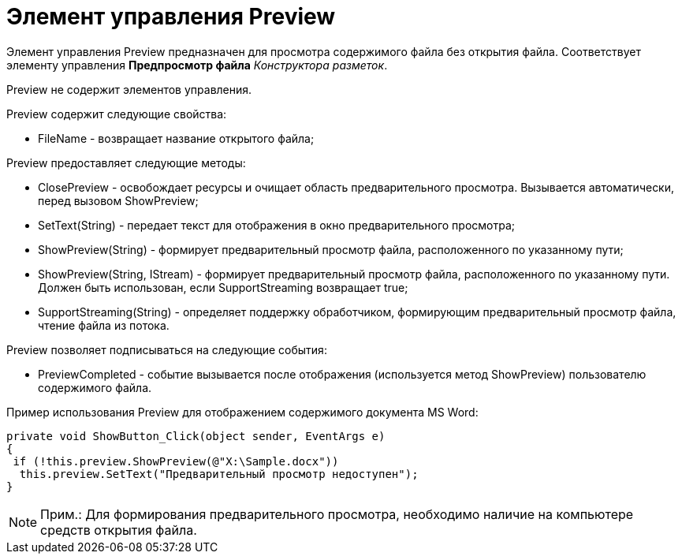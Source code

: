 = Элемент управления Preview

Элемент управления Preview предназначен для просмотра содержимого файла без открытия файла. Соответствует элементу управления [.ph .uicontrol]*Предпросмотр файла* _Конструктора разметок_.

Preview не содержит элементов управления.

Preview содержит следующие свойства:

* FileName - возвращает название открытого файла;

Preview предоставляет следующие методы:

* ClosePreview - освобождает ресурсы и очищает область предварительного просмотра. Вызывается автоматически, перед вызовом [.keyword .apiname]#ShowPreview#;
* SetText(String) - передает текст для отображения в окно предварительного просмотра;
* ShowPreview(String) - формирует предварительный просмотр файла, расположенного по указанному пути;
* ShowPreview(String, IStream) - формирует предварительный просмотр файла, расположенного по указанному пути. Должен быть использован, если [.keyword .apiname]#SupportStreaming# возвращает true;
* SupportStreaming(String) - определяет поддержку обработчиком, формирующим предварительный просмотр файла, чтение файла из потока.

Preview позволяет подписываться на следующие события:

* PreviewCompleted - событие вызывается после отображения (используется метод [.keyword .apiname]#ShowPreview#) пользователю содержимого файла.

Пример использования Preview для отображением содержимого документа MS Word:

[source,csharp]
----
private void ShowButton_Click(object sender, EventArgs e)
{
 if (!this.preview.ShowPreview(@"X:\Sample.docx"))
  this.preview.SetText("Предварительный просмотр недоступен");
}
----

[NOTE]
====
[.note__title]#Прим.:# Для формирования предварительного просмотра, необходимо наличие на компьютере средств открытия файла.
====
